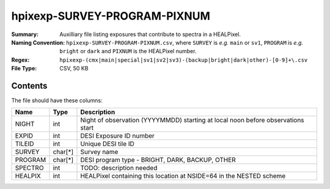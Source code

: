 =============================
hpixexp-SURVEY-PROGRAM-PIXNUM
=============================

:Summary: Auxilliary file listing exposures that contribute to spectra in a HEALPixel.
:Naming Convention: ``hpixexp-SURVEY-PROGRAM-PIXNUM.csv``, where ``SURVEY`` is
    *e.g.* ``main`` or ``sv1``, ``PROGRAM`` is *e.g.* ``bright`` or ``dark``
    and ``PIXNUM`` is the HEALPixel number.
:Regex: ``hpixexp-(cmx|main|special|sv1|sv2|sv3)-(backup|bright|dark|other)-[0-9]+\.csv``
:File Type: CSV, 50 KB

Contents
========

The file should have these columns:

======== ======= ================================================================================
Name     Type    Description
======== ======= ================================================================================
NIGHT    int     Night of observation (YYYYMMDD) starting at local noon before observations start
EXPID    int     DESI Exposure ID number
TILEID   int     Unique DESI tile ID
SURVEY   char[*] Survey name
PROGRAM  char[*] DESI program type - BRIGHT, DARK, BACKUP, OTHER
SPECTRO  int     TODO: description needed
HEALPIX  int     HEALPixel containing this location at NSIDE=64 in the NESTED scheme
======== ======= ================================================================================
